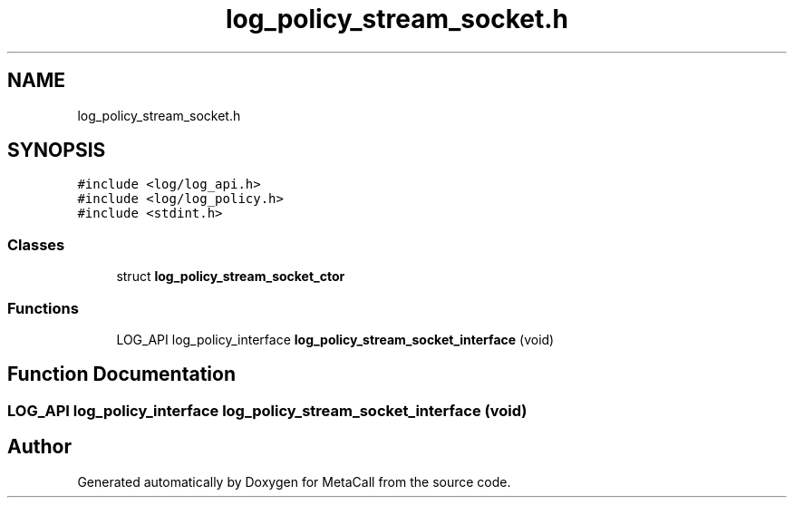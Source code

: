 .TH "log_policy_stream_socket.h" 3 "Tue Jan 23 2024" "Version 0.7.5.34b28423138e" "MetaCall" \" -*- nroff -*-
.ad l
.nh
.SH NAME
log_policy_stream_socket.h
.SH SYNOPSIS
.br
.PP
\fC#include <log/log_api\&.h>\fP
.br
\fC#include <log/log_policy\&.h>\fP
.br
\fC#include <stdint\&.h>\fP
.br

.SS "Classes"

.in +1c
.ti -1c
.RI "struct \fBlog_policy_stream_socket_ctor\fP"
.br
.in -1c
.SS "Functions"

.in +1c
.ti -1c
.RI "LOG_API log_policy_interface \fBlog_policy_stream_socket_interface\fP (void)"
.br
.in -1c
.SH "Function Documentation"
.PP 
.SS "LOG_API log_policy_interface log_policy_stream_socket_interface (void)"

.SH "Author"
.PP 
Generated automatically by Doxygen for MetaCall from the source code\&.
